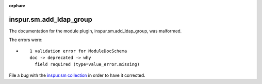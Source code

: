 .. Document meta section

:orphan:

.. Document body

.. Anchors

.. _ansible_collections.inspur.sm.add_ldap_group_module:

.. Title

inspur.sm.add_ldap_group
++++++++++++++++++++++++


The documentation for the module plugin, inspur.sm.add_ldap_group,  was malformed.

The errors were:

* ::

        1 validation error for ModuleDocSchema
        doc -> deprecated -> why
          field required (type=value_error.missing)


File a bug with the `inspur.sm collection <https://galaxy.ansible.com/inspur/sm>`_ in order to have it corrected.